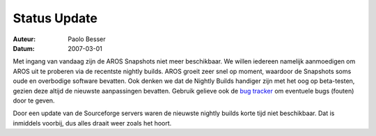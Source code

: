 =============
Status Update
=============

:Auteur:   Paolo Besser
:Datum:     2007-03-01


Met ingang van vandaag zijn de AROS Snapshots niet meer beschikbaar.
We willen iedereen namelijk aanmoedigen om AROS uit te proberen via 
de recentste nightly builds. AROS groeit zeer snel op moment, 
waardoor de Snapshots soms oude en overbodige software bevatten. 
Ook denken we dat de Nightly Builds handiger zijn met het oog op 
beta-testen, gezien deze altijd de nieuwste aanpassingen bevatten. 
Gebruik gelieve ook de `bug tracker`__ om eventuele bugs (fouten) door te geven.  

Door een update van de Sourceforge servers waren de nieuwste
nightly builds korte tijd niet beschikbaar. Dat is inmiddels voorbij, dus alles
draait weer zoals het hoort.

__ http://sourceforge.net/tracker/?atid=439463&group_id=43586&func=browse

